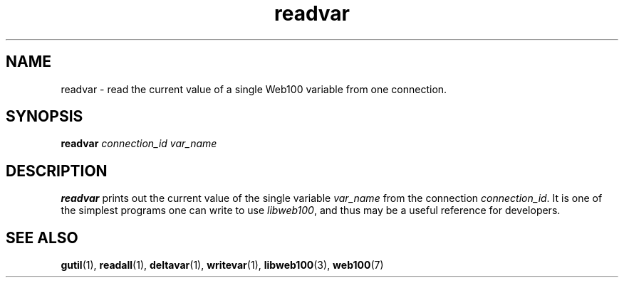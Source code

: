 .\" $Id: readvar.1,v 1.2 2002/09/03 17:36:31 engelhar Exp $
.TH readvar 1 "26 February 2002" "Web100 Userland" "Web100"
.SH NAME
readvar \- read the current value of a single Web100 variable from one
connection.
.SH SYNOPSIS
.B readvar
.I connection_id
.I var_name
.SH DESCRIPTION
\fBreadvar\fR prints out the current value of the single variable
\fIvar_name\fR from the connection \fIconnection_id\fR.  It is one of
the simplest programs one can write to use \fIlibweb100\fR, and thus may
be a useful reference for developers.
.SH SEE ALSO
.BR gutil (1),
.BR readall (1),
.BR deltavar (1),
.BR writevar (1),
.BR libweb100 (3),
.BR web100 (7)
